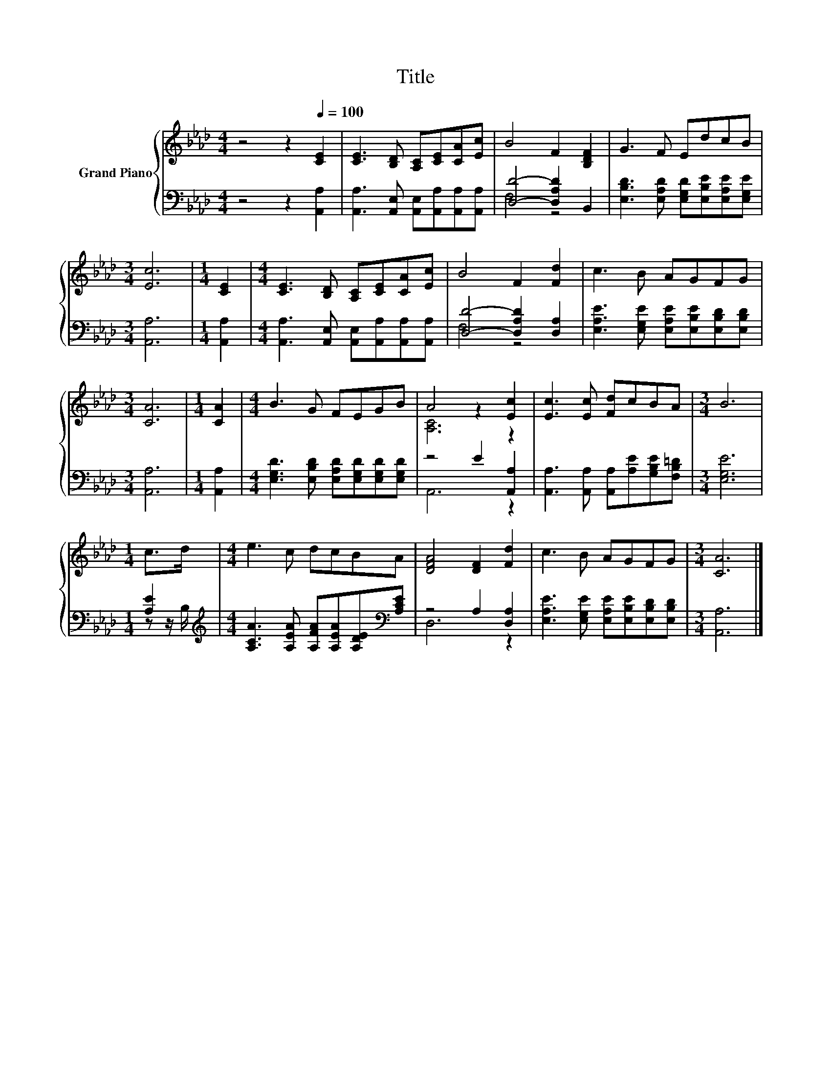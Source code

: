 X:1
T:Title
%%score { ( 1 4 ) | ( 2 3 ) }
L:1/8
M:4/4
K:Ab
V:1 treble nm="Grand Piano"
V:4 treble 
V:2 bass 
V:3 bass 
V:1
 z4 z2[Q:1/4=100] [CE]2 | [CE]3 [B,D] [A,C][CE][CA][Ec] | B4 F2 [B,DF]2 | G3 F EdcB | %4
[M:3/4] [Ec]6 |[M:1/4] [CE]2 |[M:4/4] [CE]3 [B,D] [A,C][CE][CA][Ec] | B4 F2 [Fd]2 | c3 B AGFG | %9
[M:3/4] [CA]6 |[M:1/4] [CA]2 |[M:4/4] B3 G FEGB | A4 z2 [Ec]2 | [Ec]3 [Ec] [Fd]cBA |[M:3/4] B6 | %15
[M:1/4] c>d |[M:4/4] e3 c dcBA | [DFA]4 [DF]2 [Fd]2 | c3 B AGFG |[M:3/4] [CA]6 |] %20
V:2
 z4 z2 [A,,A,]2 | [A,,A,]3 [A,,E,] [A,,E,][A,,A,][A,,A,][A,,A,] | [D,D]4- [D,A,D]2 B,,2 | %3
 [E,B,D]3 [E,A,D] [E,G,D][E,B,E][E,A,E][E,G,E] |[M:3/4] [A,,A,]6 |[M:1/4] [A,,A,]2 | %6
[M:4/4] [A,,A,]3 [A,,E,] [A,,E,][A,,A,][A,,A,][A,,A,] | [D,D]4- [D,A,D]2 [D,A,]2 | %8
 [E,A,E]3 [E,G,E] [E,A,E][E,B,E][E,B,D][E,B,D] |[M:3/4] [A,,A,]6 |[M:1/4] [A,,A,]2 | %11
[M:4/4] [E,G,D]3 [E,B,D] [E,A,D][E,G,D][E,G,D][E,G,D] | z4 E2 [A,,A,]2 | %13
 [A,,A,]3 [A,,A,] [A,,A,][A,E][G,B,E][F,B,=D] |[M:3/4] [E,G,E]6 |[M:1/4] [A,E]2 | %16
[M:4/4][K:treble] [A,CA]3 [A,EA] [A,FA][A,EA][A,DE][K:bass][A,CE] | z4 A,2 [D,A,]2 | %18
 [E,A,E]3 [E,G,E] [E,A,E][E,B,E][E,B,D][E,B,D] |[M:3/4] [A,,A,]6 |] %20
V:3
 x8 | x8 | F,4 z4 | x8 |[M:3/4] x6 |[M:1/4] x2 |[M:4/4] x8 | F,4 z4 | x8 |[M:3/4] x6 |[M:1/4] x2 | %11
[M:4/4] x8 | A,,6 z2 | x8 |[M:3/4] x6 |[M:1/4] z z/ B,/ |[M:4/4][K:treble] x7[K:bass] x | D,6 z2 | %18
 x8 |[M:3/4] x6 |] %20
V:4
 x8 | x8 | x8 | x8 |[M:3/4] x6 |[M:1/4] x2 |[M:4/4] x8 | x8 | x8 |[M:3/4] x6 |[M:1/4] x2 | %11
[M:4/4] x8 | [A,C]6 z2 | x8 |[M:3/4] x6 |[M:1/4] x2 |[M:4/4] x8 | x8 | x8 |[M:3/4] x6 |] %20

